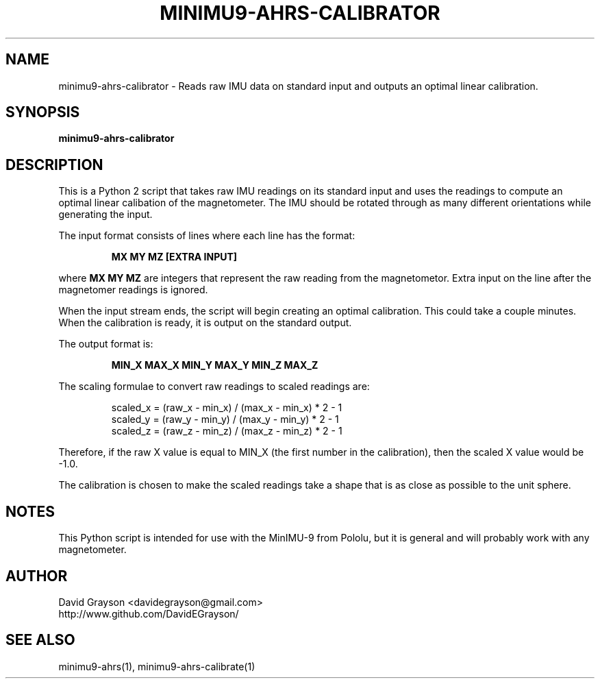 .TH MINIMU9-AHRS-CALIBRATOR 1
.SH NAME
minimu9-ahrs-calibrator - Reads raw IMU data on standard
input and outputs an optimal linear calibration.
.SH SYNOPSIS
.B minimu9-ahrs-calibrator
.SH DESCRIPTION

This is a Python 2 script that takes raw IMU readings on its standard
input and uses the readings to compute an optimal linear calibation
of the magnetometer.
The IMU should be rotated through as many different orientations
while generating the input.
.P
The input format consists of lines where each line has the format:
.IP
\fBMX MY MZ [EXTRA INPUT]\fP
.P
where \fBMX MY MZ\fP are integers that represent the raw reading from
the magnetometor.
Extra input on the line after the magnetomer readings is ignored.
.P
When the input stream ends, the script will begin creating an
optimal calibration.
This could take a couple minutes.
When the calibration is ready, it is output on the standard output.
.P
The output format is:
.IP
\fBMIN_X MAX_X MIN_Y MAX_Y MIN_Z MAX_Z\fP
.P
The scaling formulae to convert raw readings to scaled readings are:
.IP
.nf
scaled_x = (raw_x - min_x) / (max_x - min_x) * 2 - 1
scaled_y = (raw_y - min_y) / (max_y - min_y) * 2 - 1
scaled_z = (raw_z - min_z) / (max_z - min_z) * 2 - 1
.fi
.P
Therefore, if the raw X value is equal to MIN_X
(the first number in the calibration), then
the scaled X value would be -1.0.  
.P
The calibration is chosen to make the scaled readings take a shape
that is as close as possible to the unit sphere.
.SH NOTES
This Python script is intended for use with the MinIMU-9 from Pololu,
but it is general and will probably work with any magnetometer.

.SH AUTHOR
.nf
David Grayson <davidegrayson@gmail.com>
http://www.github.com/DavidEGrayson/
.fi
.SH SEE ALSO
minimu9-ahrs(1), minimu9-ahrs-calibrate(1)
